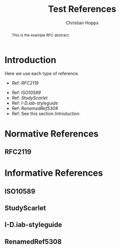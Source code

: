 # -*- fill-column: 69; org-confirm-babel-evaluate: nil -*-
#+STARTUP: align entitiespretty hidestars inlineimages latexpreview noindent showall
#
#+TITLE: Test References
#+AUTHOR: Christian Hopps
#+EMAIL: chopps@chopps.org

#+RFC_NAME: draft-test-refs
#+RFC_VERSION: 00
# Do: title, table-of-contents ::fixed-width-sections |tables
# Do: ^:sup/sub with curly -:special-strings *:emphasis
# Don't: prop:no-prop-drawers \n:preserve-linebreaks ':use-smart-quotes
#+OPTIONS: prop:nil title:t toc:t \n:nil ::t |:t ^:{} -:t *:t ':nil
#+RFC_XML_VERSION: 3

#+begin_abstract
This is the example RFC abstract.
#+end_abstract

* Introduction

Here we use each type of reference.

# First a list of references in [[Normative References]].

- Ref: [[RFC2119]]

# Next a list of references in [[Informative References]].

- Ref: [[ISO10589]]
- Ref: [[StudyScarlet]]
- Ref: [[I-D.iab-styleguide]]
- Ref: [[RenamedRef5308]]
- Ref: See this section [[Introduction]].

* Normative References
** RFC2119
* Informative References
** ISO10589
   :PROPERTIES:
   :REF_URLXML: http://xml2rfc.ietf.org/public/rfc/bibxml-misc/reference.ISO.10589.1992.xml
   :END:
** StudyScarlet
    :PROPERTIES:
    :REF_TITLE: A Study In Scarlet
    :REF_AUTHOR: Arthur Conan Doyle
    :REF_DATE: Nov 1887
    :REF_CONTENT: Beeton's Christmas Annual, Ward Lock & Co
    :END:
** I-D.iab-styleguide
** RenamedRef5308
   :PROPERTIES:
   :REF_STDXML: RFC5308
   :END:
